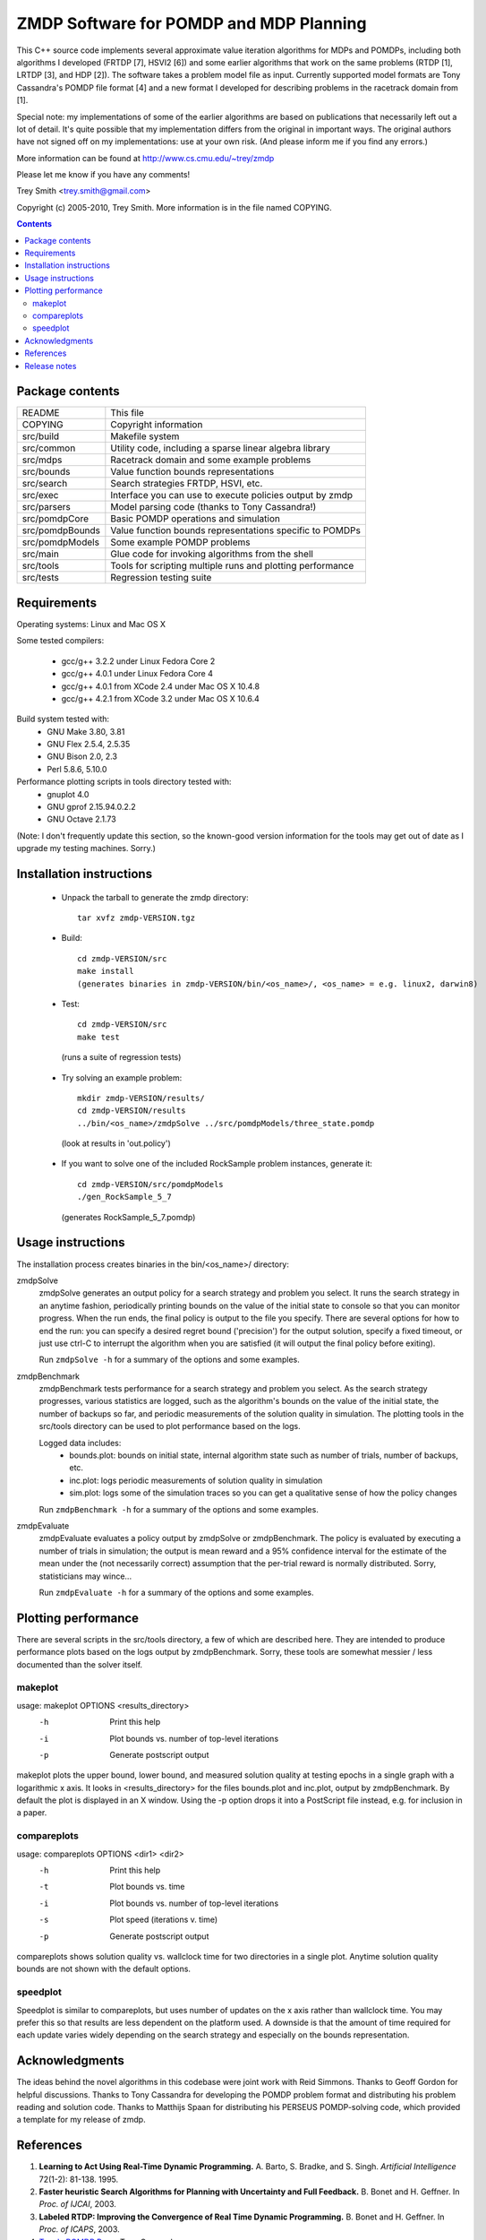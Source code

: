 ZMDP Software for POMDP and MDP Planning
========================================

This C++ source code implements several approximate value iteration
algorithms for MDPs and POMDPs, including both algorithms I developed
(FRTDP [7], HSVI2 [6]) and some earlier algorithms that work on the same
problems (RTDP [1], LRTDP [3], and HDP [2]).  The software takes a
problem model file as input.  Currently supported model formats are Tony
Cassandra's POMDP file format [4] and a new format I developed for
describing problems in the racetrack domain from [1].

Special note: my implementations of some of the earlier algorithms are
based on publications that necessarily left out a lot of detail.  It's
quite possible that my implementation differs from the original in
important ways.  The original authors have not signed off on my
implementations: use at your own risk.  (And please inform me if you
find any errors.)

More information can be found at http://www.cs.cmu.edu/~trey/zmdp

Please let me know if you have any comments!

Trey Smith <trey.smith@gmail.com>

Copyright (c) 2005-2010, Trey Smith.
More information is in the file named COPYING.

.. contents::

Package contents
~~~~~~~~~~~~~~~~

================ ===========================================================
README           This file
COPYING          Copyright information
src/build        Makefile system
src/common       Utility code, including a sparse linear algebra library
src/mdps         Racetrack domain and some example problems
src/bounds       Value function bounds representations
src/search       Search strategies FRTDP, HSVI, etc.
src/exec         Interface you can use to execute policies output by zmdp
src/parsers      Model parsing code (thanks to Tony Cassandra!)
src/pomdpCore    Basic POMDP operations and simulation
src/pomdpBounds  Value function bounds representations specific to POMDPs
src/pomdpModels  Some example POMDP problems
src/main         Glue code for invoking algorithms from the shell
src/tools        Tools for scripting multiple runs and plotting performance
src/tests        Regression testing suite
================ ===========================================================

Requirements
~~~~~~~~~~~~

Operating systems: Linux and Mac OS X

Some tested compilers:

 * gcc/g++ 3.2.2 under Linux Fedora Core 2
 * gcc/g++ 4.0.1 under Linux Fedora Core 4
 * gcc/g++ 4.0.1 from XCode 2.4 under Mac OS X 10.4.8
 * gcc/g++ 4.2.1 from XCode 3.2 under Mac OS X 10.6.4

Build system tested with:
 * GNU Make 3.80, 3.81
 * GNU Flex 2.5.4, 2.5.35
 * GNU Bison 2.0, 2.3
 * Perl 5.8.6, 5.10.0

Performance plotting scripts in tools directory tested with:
 * gnuplot 4.0
 * GNU gprof 2.15.94.0.2.2
 * GNU Octave 2.1.73

(Note: I don't frequently update this section, so the known-good version
information for the tools may get out of date as I upgrade my testing
machines.  Sorry.)

Installation instructions
~~~~~~~~~~~~~~~~~~~~~~~~~

 * Unpack the tarball to generate the zmdp directory::

    tar xvfz zmdp-VERSION.tgz

 * Build::

    cd zmdp-VERSION/src
    make install
    (generates binaries in zmdp-VERSION/bin/<os_name>/, <os_name> = e.g. linux2, darwin8)

 * Test::

    cd zmdp-VERSION/src
    make test

  (runs a suite of regression tests)

 * Try solving an example problem::

    mkdir zmdp-VERSION/results/
    cd zmdp-VERSION/results
    ../bin/<os_name>/zmdpSolve ../src/pomdpModels/three_state.pomdp

  (look at results in 'out.policy')

 * If you want to solve one of the included RockSample problem
   instances, generate it::

    cd zmdp-VERSION/src/pomdpModels
    ./gen_RockSample_5_7

  (generates RockSample_5_7.pomdp)

Usage instructions
~~~~~~~~~~~~~~~~~~

The installation process creates binaries in the bin/<os_name>/ directory:

zmdpSolve
  zmdpSolve generates an output policy for a search strategy and
  problem you select.  It runs the search strategy in an anytime
  fashion, periodically printing bounds on the value of the initial
  state to console so that you can monitor progress.  When the run ends,
  the final policy is output to the file you specify.  There are several
  options for how to end the run: you can specify a desired regret bound
  ('precision') for the output solution, specify a fixed timeout, or
  just use ctrl-C to interrupt the algorithm when you are satisfied (it
  will output the final policy before exiting).

  Run ``zmdpSolve -h`` for a summary of the options and some examples.

zmdpBenchmark
  zmdpBenchmark tests performance for a search strategy and problem
  you select.  As the search strategy progresses, various statistics
  are logged, such as the algorithm's bounds on the value of the initial
  state, the number of backups so far, and periodic measurements of the
  solution quality in simulation.  The plotting tools in the src/tools
  directory can be used to plot performance based on the logs.

  Logged data includes:
   * bounds.plot: bounds on initial state, internal algorithm state such as
     number of trials, number of backups, etc.
   * inc.plot: logs periodic measurements of solution quality in simulation
   * sim.plot: logs some of the simulation traces so you can get a
     qualitative sense of how the policy changes

  Run ``zmdpBenchmark -h`` for a summary of the options and some examples.

zmdpEvaluate
  zmdpEvaluate evaluates a policy output by zmdpSolve or zmdpBenchmark.
  The policy is evaluated by executing a number of trials in simulation;
  the output is mean reward and a 95% confidence interval for the estimate
  of the mean under the (not necessarily correct) assumption that the
  per-trial reward is normally distributed.  Sorry, statisticians may wince...

  Run ``zmdpEvaluate -h`` for a summary of the options and some examples.

Plotting performance
~~~~~~~~~~~~~~~~~~~~

There are several scripts in the src/tools directory, a few of which
are described here.  They are intended to produce performance plots
based on the logs output by zmdpBenchmark.  Sorry, these tools are
somewhat messier / less documented than the solver itself.

makeplot
--------

usage: makeplot OPTIONS <results_directory>
   -h    Print this help
   -i    Plot bounds vs. number of top-level iterations
   -p    Generate postscript output

makeplot plots the upper bound, lower bound, and measured solution
quality at testing epochs in a single graph with a logarithmic x axis.
It looks in <results_directory> for the files bounds.plot and inc.plot,
output by zmdpBenchmark.  By default the plot is displayed in an X window.
Using the -p option drops it into a PostScript file instead, e.g. for
inclusion in a paper.

compareplots
------------

usage: compareplots OPTIONS <dir1> <dir2>
   -h    Print this help
   -t    Plot bounds vs. time
   -i    Plot bounds vs. number of top-level iterations
   -s    Plot speed (iterations v. time)
   -p    Generate postscript output

compareplots shows solution quality vs. wallclock time for two
directories in a single plot.  Anytime solution quality bounds are not
shown with the default options.

speedplot
---------

Speedplot is similar to compareplots, but uses number of updates on the
x axis rather than wallclock time.  You may prefer this so that results
are less dependent on the platform used.  A downside is that the amount
of time required for each update varies widely depending on the search
strategy and especially on the bounds representation.

Acknowledgments
~~~~~~~~~~~~~~~

The ideas behind the novel algorithms in this codebase were joint work
with Reid Simmons.  Thanks to Geoff Gordon for helpful discussions.
Thanks to Tony Cassandra for developing the POMDP problem format and
distributing his problem reading and solution code.  Thanks to Matthijs
Spaan for distributing his PERSEUS POMDP-solving code, which provided a
template for my release of zmdp.

References
~~~~~~~~~~

1. **Learning to Act Using Real-Time Dynamic Programming.**
   A. Barto, S. Bradke, and S. Singh.
   *Artificial Intelligence* 72(1-2): 81-138. 1995.

2. **Faster heuristic Search Algorithms for Planning with
   Uncertainty and Full Feedback.**
   B. Bonet and H. Geffner. In *Proc. of IJCAI*, 2003.

3. **Labeled RTDP: Improving the Convergence of Real Time Dynamic Programming.**
   B. Bonet and H. Geffner. In *Proc. of ICAPS*, 2003.

4. `Tony's POMDP Page <http://www.cs.brown.edu/research/ai/pomdp/>`_.
   Tony Cassandra.

5. **Heuristic Search Value Iteration for POMDPs.**
   T. Smith and R. Simmons. In  *Proc. of UAI*, 2004.

6. **Point-based POMDP Algorithms: Improved Analysis and Implementation.**
   T. Smith and R. Simmons. In *Proc. of UAI*, 2005.

7. **Focused Real-Time Dynamic Programming for MDPs.**
   T. Smith and R. Simmons. In *Proc. of AAAI*, 2006.

Release notes
~~~~~~~~~~~~~

Changes from 1.1.0 to 1.1.7 (10 Sep 2009)

 * Tweaked build system to re-enable running ranlib over libraries.
   Seems to be required under Mac OS X 10.6 with some versions of Xcode
   (1.1.7, svn revision 1027).

 * Fixed several problems introduced by stricter gcc 4.3 standards
   compliance.  Examples: added #include <string.h> and <limits.h> in
   several places; added 'const' modifiers; now use c++0x unordered_map
   in place of GNU hash_map extension (1.1.6, svn revision 1026).

 * Changed 'unsigned pos' to 'size_t pos' in zmdpConfig.cc
   for 64-bit compatibility (1.1.6, svn revision 1025).

 * Added #include of signal.h in zmdp.cc to get sigaction() declaration.
   g++ became more strict about requiring #includes in version 4.x.
   (1.1.5, svn revision 1023).

 * Same Mac OS X version string problem cropped up again with Leopard; improved
   the build system fix to be more robust against future changes (1.1.5,
   svn revision 1023).

 * Fixed Mac OS X-specific compile error -- the version string returned by
   gcc changed after the transition to Intel processors, breaking a
   conditional in the build system (1.1.4, svn revision 1022).

 * Fixed compile error in the seldom-used example program
   src/exec/testExec.cc, which was trying to use an older version of the
   BoundPairExec interface (1.1.3).

 * Added capability for zmdpEvaluate to read in policies in the
   alpha vector format output by Tony Cassandra's pomdp-solve
   with the '-t cassandraAlpha' option.  However, at this point
   ZMDP does not output policies in this format (1.1.2).

 * Sped up policy evaluation by removing some unnecessary cache
   resets (1.1.2).

 * Added a "margin of error" to adaptive maximum depth calculation
   in FRTDP to avoid the potential for FRTDP to run an infinite
   number of trials without increasing the maximum depth (although
   this pathological behavior was never observed) (1.1.2).

 * Fixed invalid use of uninitialized memory in HDP implementation.  This
   calls into question earlier performance evaluations for HDP, but
   luckily the bug appears not to have had a significant impact (1.1.2).

 * Made further improvements to policy evaluation, including improved
   caching and sample reweighting to reduce variance (1.1.1).

 * Fixed a bug that caused a crash during policy evaluation with the
   hallway.pomdp problem (1.1.1).

Changes from 1.0.2 to 1.1.0 (24 Mar 2007)

 * Greatly improved speed of policy evaluation in zmdpBenchmark and
   zmdpEvaluate with better caching.  The improvements are controlled
   with the 'useEvaluationCache' config option, which is turned on by
   default.  Increased the default value of 'evaluationTrialsPerEpoch'
   to 1000.

 * Changed how confidence intervals are calculated when reporting
   expected long-term reward of a policy.  We now use the bootstrap
   method, which does not rely on a normality assumption.  The bootstrap
   result is expressed as 'mean min max' rather than 'mean +/- delta'.
   This forced the format of the 'inc.plot' output file and the
   zmdpEvaluate console output to change slightly.

 * Substantial code refactoring, which largely consisted of combining
   mostly redundant code blocks to improve maintainability.

Changes from 1.0.0 to 1.0.2 (22 Feb 2007)

 * Fixed problem of intermittent crashing when selecting actions in
   policy evaluation of certain POMDPs (1.0.2).

 * Fixed crashing problem when zmdpEvaluate is run with distinct
   planner and evaluation models (1.0.1).

Changes from 0.6.4 to 1.0.0 (9 Nov 2006)

 * Added ability to specify arbitrary discrete MDPs in the MDP variant
   of Tony Cassandra's POMDP format.

Changes from 0.6.0 to 0.6.4 (31 Oct 2006)

 * Added a simple template for implementing your own MDP model, see
   src/mdps/CustomMDP.{h,cc} (0.6.4).

 * Added ability to request a log of Q values for all queried nodes
   at the end of a run, using the 'qValuesOutputFile' parameter (0.6.4).

 * Fixed compilation problem under Mac OS X (0.6.3).

 * Several bug fixes and new regression tests, now properly respects
   optional speedup flags for POMDP bounds representations (0.6.2).

 * Old 'valueFunctionRepresentation' parameter now split into separate
   'lowerBoundRepresentation' and 'upperBoundRepresentation' parameters
   for more flexibility (0.6.1).

 * Added regression tests: run with 'make test' (0.6.1).

 * Fixed bug with zmdpEvaluate crashing (0.6.1).

Changes from 0.5.5 to 0.6.0 (17 Oct 2006)

 * Added configuration file support, modified command-line options to
   front-end binaries.  Several parameters that were previously
   hard-coded can now be configured at run-time.

 * Fixed problem with zmdpSolve crashing on some POMDP models; the
   problem was caused by subtle errors in upper bound pruning with -v
   convex.

Changes from 0.5.0 to 0.5.5 (2 Oct 2006)

 * Added --max-horizon option to zmdpSolve and zmdpBenchmark.  The
   new parameter allows solution of undiscounted POMDP problems (0.5.5).

 * Another fix for zmdpEvaluate crashes, specifically when the fast
   model parser is not used (0.5.4).

 * Fixed zmdpEvaluate crashes.  Added --max-steps option to zmdpEvaluate
   (0.5.3).

 * Added some caching and optimizations to the 'convex' value function
   for POMDPs (-v convex).  On large sparse problems, I measured up to 8x
   speedup relative to the old implementation (0.5.2).

 * Added beta version of 'zmdpEvaluate' binary, which reads in a policy
   (currently POMDP only) and evaluates it in simulation.  The model
   used in simulation can be different from the model used in planning
   (0.5.2).

 * PomdpExec is now an abstract class with one derived implementation.
   This will make it easier to add different policy types later (0.5.1).

Changes from 0.4.2 to 0.5.0 (24 Jun 2006)

 * Added PomdpExec, an interface you can use to write an executive that
   reads in and executes POMDP policies output by zmdp.  (See
   src/pomdpExec/testPomdpExec.cc for an example.)

 * Added ability for zmdpBenchmark to write out a policy file at each
   evaluation epoch.

 * Added an early version of the LifeSurvey POMDP domain (this domain may
   change in future releases).

Changes from 0.4.0 to 0.4.2 (5 Jun 2006)

 * Fixed initialization of bounds when '-v point' is used with POMDPs
   (0.4.2).

 * Fixed syntax error in the problem generated by
   pomdpModels/gen_RockSample_5_5 (0.4.2).

 * Fixed a bug which caused zmdpSolve to crash when convex bounds
   and FRTDP were used together on some problems (0.4.1).

Changes from 0.3.1 to 0.4.0 (1 Jun 2006)

 * The POMDP model file format has changed slightly to restore
   conformance with Tony Cassandra's definition.  The zmdp language
   extension for declaring terminal states ('E: ...') is no longer
   necessary and no longer supported.  To my knowledge, only models that
   I created and distributed in zmdp use E: declarations; those models
   have been updated by commenting out E: lines.

 * Initialization with the standard parser (used when zmdpSolve is
   invoked without -f) is now much more efficient in time and memory.
   Use of -f should no longer be necessary in most cases.

Changes from 0.3.0 to 0.3.1 (12 May 2006)

 * Fixed a spurious error about policy output not being supported.

Changes from 0.2.1 to 0.3.0 (28 Apr 2006)

 * Refactored code so that different problem types, search strategies,
   and value function representations can be mixed and matched.

 * There are now separate binaries for benchmarking algorithms
   (with incremental policy evaluation) and just solving particular
   POMDPs (with policy output at the end).

 * No longer split binaries for each solution algorithm -- there are too
   many combinations to have a different binary for each.

Changes from 0.2.0 to 0.2.1 (14 Apr 2006)

 * Fixed problem with directory structure in tarball that broke
   compilation.

 * Performance vs. number of updates for the HSVI algorithm is now
   output in the bounds.plot file in the same format as for other
   algorithms, suitable for plotting using the speedplot utility.

Changes from zpomdp 0.1 to zmdp 0.2.0 (27 Feb 2006)

 * zmdp now includes MDP solving as well as POMDP solving
   capabilities (hence the name change).

 * Created uniform MDP/POMDP API so that POMDPs formulated as
   belief-space MDPs can be passed to MDP heuristic search algorithms.

 * Some code has been refactored to reduce code duplication and
   provide cleaner interfaces.  This involved shuffling directories.

 * Implemented racetrack domain and some sample problems from the
   literature.

 * Implemented RTDP, LRTDP, HDP, HDP+L, and FRTDP.

 * Separate binaries are now produced for each (problem type, algorithm)
   pair rather than a single unified binary.

zpomdp 0.1.0 (28 Oct 2005)

 * Initial release.
